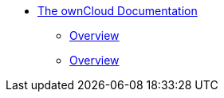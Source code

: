 * xref:index.adoc[The ownCloud Documentation]
** xref:release_notes.adoc[Overview]
** xref:how_to_contribute.adoc[Overview]


